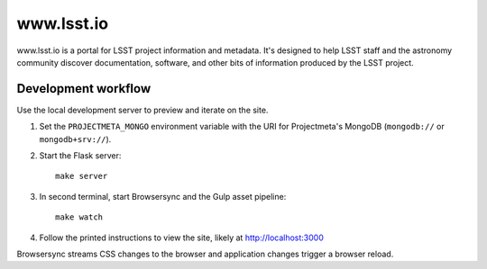 ###########
www.lsst.io
###########

www.lsst.io is a portal for LSST project information and metadata.
It's designed to help LSST staff and the astronomy community discover documentation, software, and other bits of information produced by the LSST project.

Development workflow
====================

Use the local development server to preview and iterate on the site.

1. Set the ``PROJECTMETA_MONGO`` environment variable with the URI for Projectmeta's MongoDB (``mongodb://`` or ``mongodb+srv://``).

2. Start the Flask server::

     make server

3. In second terminal, start Browsersync and the Gulp asset pipeline::

     make watch

4. Follow the printed instructions to view the site, likely at http://localhost:3000

Browsersync streams CSS changes to the browser and application changes trigger a browser reload.

.. _Browsersync: https://browsersync.io
